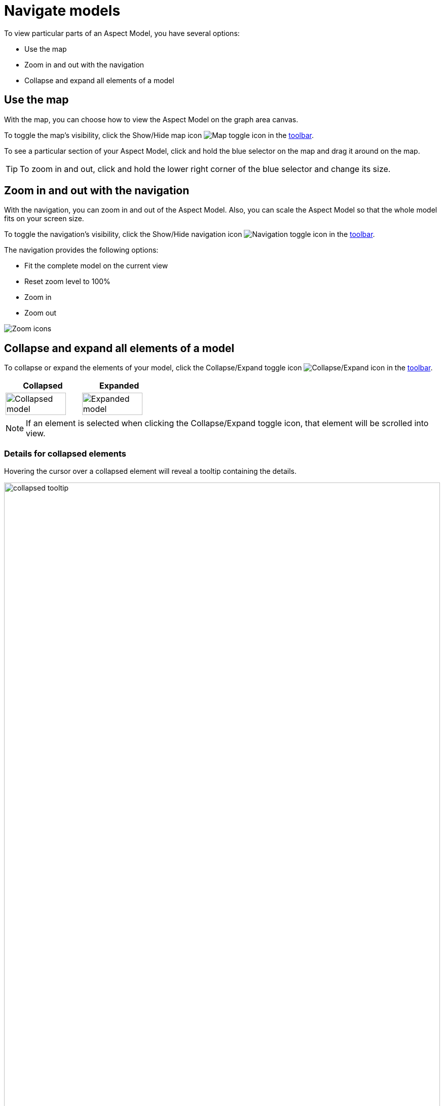 :page-partial:

[[navigate-models]]
= Navigate models

To view particular parts of an Aspect Model, you have several options:

* Use the map
* Zoom in and out with the navigation
* Collapse and expand all elements of a model

[[map]]
== Use the map

With the map, you can choose how to view the Aspect Model on the graph area canvas.

To toggle the map's visibility, click the Show/Hide map icon image:toolbar-icons/minimap.png[Map toggle icon] in the xref:getting-started/ui-overview.adoc#toolbar[toolbar].

To see a particular section of your Aspect Model, click and hold the blue selector on the map and drag it around on the map. 

TIP: To zoom in and out, click and hold the lower right corner of the blue selector and change its size.

[[zoom]]
== Zoom in and out with the navigation

With the navigation, you can zoom in and out of the Aspect Model. Also, you can scale the Aspect Model so that the whole model fits on your screen size. 

To toggle the navigation's visibility, click the Show/Hide navigation icon image:toolbar-icons/navigation.png[Navigation toggle icon] in the xref:getting-started/ui-overview.adoc#toolbar[toolbar].

The navigation provides the following options:

* Fit the complete model on the current view
* Reset zoom level to 100%
* Zoom in
* Zoom out

image::zoom-fit.png[Zoom icons]

[[collapse-expand-models]]
== Collapse and expand all elements of a model

To collapse or expand the elements of your model, click the Collapse/Expand toggle icon image:toolbar-icons/expand.png[Collapse/Expand icon] in the xref:getting-started/ui-overview.adoc#toolbar[toolbar].

[cols="50%,50%"]
|===
| Collapsed | Expanded

| image:collapsed-model.png[Collapsed model, width=90%]
| image:expanded-model.png[Expanded model, width=90%]

|===

NOTE: If an element is selected when clicking the Collapse/Expand toggle icon, that element will be scrolled into view.

[[details-collapsed]]
=== Details for collapsed elements

Hovering the cursor over a collapsed element will reveal a tooltip containing the details.

image::collapsed-tooltip.png[width=100%]

++++
<style>
  .imageblock {flex-direction: row !important;}
</style>
++++
